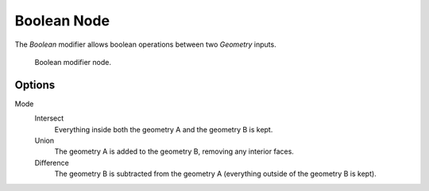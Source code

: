 .. index:: Nodes; Boolean

************
Boolean Node
************

The *Boolean* modifier allows boolean operations between two *Geometry* inputs.


.. figure:: /images/modeling_modifiers_nodes_boolean.png

   Boolean modifier node.


Options
=======

Mode
   Intersect
      Everything inside both the geometry A and the geometry B is kept.

   Union
      The geometry A is added to the geometry B, removing any interior faces.

   Difference
      The geometry B is subtracted from the geometry A (everything outside of the geometry B is kept).

